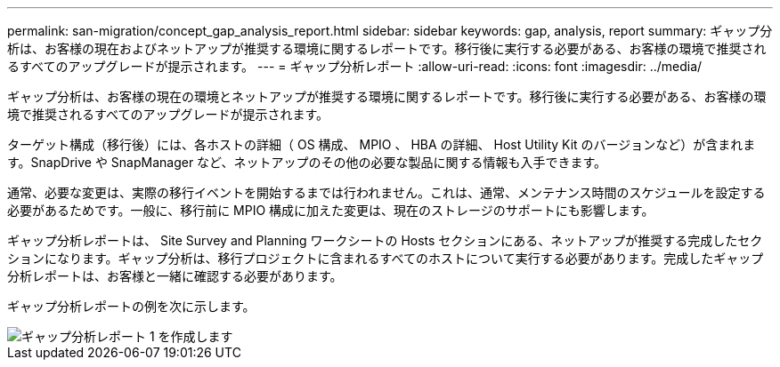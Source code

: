 ---
permalink: san-migration/concept_gap_analysis_report.html 
sidebar: sidebar 
keywords: gap, analysis, report 
summary: ギャップ分析は、お客様の現在およびネットアップが推奨する環境に関するレポートです。移行後に実行する必要がある、お客様の環境で推奨されるすべてのアップグレードが提示されます。 
---
= ギャップ分析レポート
:allow-uri-read: 
:icons: font
:imagesdir: ../media/


[role="lead"]
ギャップ分析は、お客様の現在の環境とネットアップが推奨する環境に関するレポートです。移行後に実行する必要がある、お客様の環境で推奨されるすべてのアップグレードが提示されます。

ターゲット構成（移行後）には、各ホストの詳細（ OS 構成、 MPIO 、 HBA の詳細、 Host Utility Kit のバージョンなど）が含まれます。SnapDrive や SnapManager など、ネットアップのその他の必要な製品に関する情報も入手できます。

通常、必要な変更は、実際の移行イベントを開始するまでは行われません。これは、通常、メンテナンス時間のスケジュールを設定する必要があるためです。一般に、移行前に MPIO 構成に加えた変更は、現在のストレージのサポートにも影響します。

ギャップ分析レポートは、 Site Survey and Planning ワークシートの Hosts セクションにある、ネットアップが推奨する完成したセクションになります。ギャップ分析は、移行プロジェクトに含まれるすべてのホストについて実行する必要があります。完成したギャップ分析レポートは、お客様と一緒に確認する必要があります。

ギャップ分析レポートの例を次に示します。

image::../media/create_the_gap_analysis_report_1.png[ギャップ分析レポート 1 を作成します]
